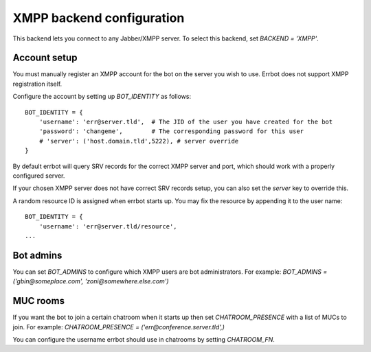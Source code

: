 XMPP backend configuration
==========================

This backend lets you connect to any Jabber/XMPP server.
To select this backend,
set `BACKEND = 'XMPP'`.


Account setup
-------------

You must manually register an XMPP account for the bot
on the server you wish to use.
Errbot does not support XMPP registration itself.

Configure the account by setting up `BOT_IDENTITY` as follows::

    BOT_IDENTITY = {
        'username': 'err@server.tld',  # The JID of the user you have created for the bot
        'password': 'changeme',        # The corresponding password for this user
        # 'server': ('host.domain.tld',5222), # server override
    }

By default errbot will query SRV records for the correct XMPP server and port,
which should work with a properly configured server.

If your chosen XMPP server does not have correct SRV records setup,
you can also set the `server` key to override this.

A random resource ID is assigned when errbot starts up.
You may fix the resource by appending it to the user name::

    BOT_IDENTITY = {
        'username': 'err@server.tld/resource',
    ...


Bot admins
----------

You can set `BOT_ADMINS` to configure which XMPP users are bot administrators.
For example: `BOT_ADMINS = ('gbin@someplace.com', 'zoni@somewhere.else.com')`


MUC rooms
---------

If you want the bot to join a certain chatroom when it starts up
then set `CHATROOM_PRESENCE` with a list of MUCs to join.
For example: `CHATROOM_PRESENCE = ('err@conference.server.tld',)`

You can configure the username errbot should use in chatrooms
by setting `CHATROOM_FN`.
